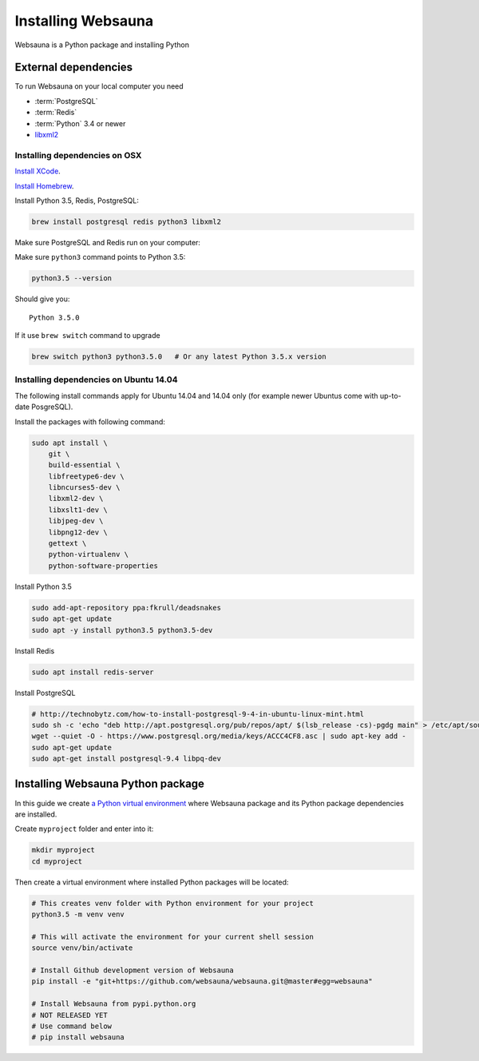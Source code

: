 ===================
Installing Websauna
===================

Websauna is a Python package and installing Python

External dependencies
=====================

To run Websauna on your local computer you need

* :term:`PostgreSQL`

* :term:`Redis`

* :term:`Python` 3.4 or newer

* `libxml2 <http://www.xmlsoft.org/>`_

Installing dependencies on OSX
------------------------------

`Install XCode <https://developer.apple.com/xcode/download/>`_.

`Install Homebrew <http://brew.sh/>`_.

Install Python 3.5, Redis, PostgreSQL:

.. code-block:: console

    brew install postgresql redis python3 libxml2

Make sure PostgreSQL and Redis run on your computer:

.. code-block: console

    brew services start postgresql
    brew services start redis

Make sure ``python3`` command points to Python 3.5:

.. code-block:: console

    python3.5 --version

Should give you::

    Python 3.5.0

If it  use ``brew switch`` command to upgrade

.. code-block:: console

    brew switch python3 python3.5.0   # Or any latest Python 3.5.x version

Installing dependencies on Ubuntu 14.04
---------------------------------------

The following install commands apply for Ubuntu 14.04 and 14.04 only (for example newer Ubuntus come with up-to-date PosgreSQL).

Install the packages with following command:

.. code-block:: shell

    sudo apt install \
        git \
        build-essential \
        libfreetype6-dev \
        libncurses5-dev \
        libxml2-dev \
        libxslt1-dev \
        libjpeg-dev \
        libpng12-dev \
        gettext \
        python-virtualenv \
        python-software-properties

Install Python 3.5

.. code-block:: shell

    sudo add-apt-repository ppa:fkrull/deadsnakes
    sudo apt-get update
    sudo apt -y install python3.5 python3.5-dev

Install Redis

.. code-block:: shell

    sudo apt install redis-server

Install PostgreSQL

.. code-block:: shell

    # http://technobytz.com/how-to-install-postgresql-9-4-in-ubuntu-linux-mint.html
    sudo sh -c 'echo "deb http://apt.postgresql.org/pub/repos/apt/ $(lsb_release -cs)-pgdg main" > /etc/apt/sources.list.d/pgdg.list'
    wget --quiet -O - https://www.postgresql.org/media/keys/ACCC4CF8.asc | sudo apt-key add -
    sudo apt-get update
    sudo apt-get install postgresql-9.4 libpq-dev

Installing Websauna Python package
==================================

In this guide we create `a Python virtual environment <https://packaging.python.org/en/latest/installing/#creating-virtual-environments>`_ where Websauna package and its Python package dependencies are installed.

Create ``myproject`` folder and enter into it:

.. code-block:: console

    mkdir myproject
    cd myproject

Then create a virtual environment where installed Python packages will be located:

.. code-block:: console

    # This creates venv folder with Python environment for your project
    python3.5 -m venv venv

    # This will activate the environment for your current shell session
    source venv/bin/activate

    # Install Github development version of Websauna
    pip install -e "git+https://github.com/websauna/websauna.git@master#egg=websauna"

    # Install Websauna from pypi.python.org
    # NOT RELEASED YET
    # Use command below
    # pip install websauna


